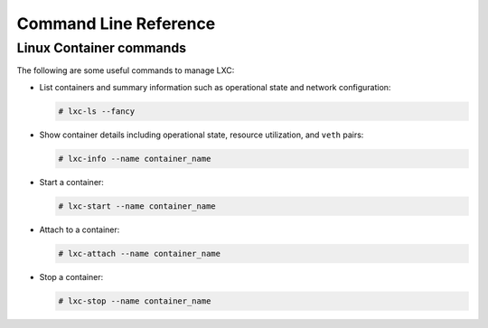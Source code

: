 .. _command-line-reference:

======================
Command Line Reference
======================

Linux Container commands
========================

The following are some useful commands to manage LXC:

-  List containers and summary information such as operational state and
   network configuration:

   .. code-block:: shell-session

       # lxc-ls --fancy

-  Show container details including operational state, resource
   utilization, and ``veth`` pairs:

   .. code-block:: shell-session

       # lxc-info --name container_name

-  Start a container:

   .. code-block:: shell-session

       # lxc-start --name container_name

-  Attach to a container:

   .. code-block:: shell-session

       # lxc-attach --name container_name

-  Stop a container:

   .. code-block:: shell-session

       # lxc-stop --name container_name
